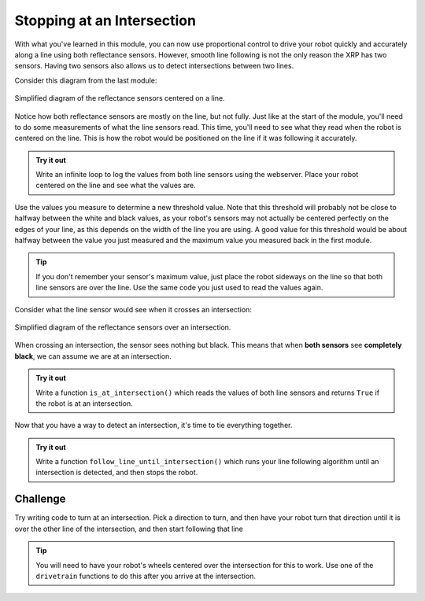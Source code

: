 Stopping at an Intersection
===========================

With what you've learned in this module, you can now use proportional control to
drive your robot quickly and accurately along a line using both reflectance
sensors. However, smooth line following is not the only reason the XRP has two
sensors. Having two sensors also allows us to detect intersections between two
lines.

Consider this diagram from the last module:

.. figure:: media/p_control_2_sensors_centered.png
    :align: center

    Simplified diagram of the reflectance sensors centered on a line.

Notice how both reflectance sensors are mostly on the line, but not fully. Just 
like at the start of the module, you'll need to do some measurements of what the
line sensors read. This time, you'll need to see what they read when the robot 
is centered on the line. This is how the robot would be positioned on the line 
if it was following it accurately.

.. admonition:: Try it out

    Write an infinite loop to log the values from both line sensors using the
    webserver. Place your robot centered on the line and see what the values
    are.

Use the values you measure to determine a new threshold value. Note that this 
threshold will probably not be close to halfway between the white and black 
values, as your robot's sensors may not actually be centered perfectly on the 
edges of your line, as this depends on the width of the line you are using. A 
good value for this threshold would be about halfway between the value you just
measured and the maximum value you measured back in the first module.

.. tip:: 

    If you don't remember your sensor's maximum value, just place the robot 
    sideways on the line so that both line sensors are over the line. Use the 
    same code you just used to read the values again.

Consider what the line sensor would see when it crosses an intersection:

.. figure:: media/line_crossing.png
    :align: center

    Simplified diagram of the reflectance sensors over an intersection.

When crossing an intersection, the sensor sees nothing but black. This means 
that when **both sensors** see **completely black**, we can assume we are at an 
intersection.

.. admonition:: Try it out

    Write a function ``is_at_intersection()`` which reads the values of both 
    line sensors and returns ``True`` if the robot is at an intersection.

Now that you have a way to detect an intersection, it's time to tie everything 
together.

.. admonition:: Try it out

    Write a function ``follow_line_until_intersection()`` which runs your line
    following algorithm until an intersection is detected, and then stops the 
    robot.

Challenge
---------

Try writing code to turn at an intersection. Pick a direction to turn, and then 
have your robot turn that direction until it is over the other line of the 
intersection, and then start following that line

.. tip:: 

    You will need to have your robot's wheels centered over the intersection for
    this to work. Use one of the ``drivetrain`` functions to do this after you
    arrive at the intersection.